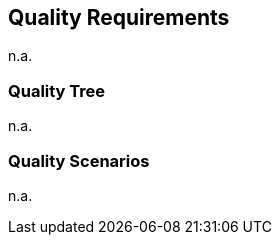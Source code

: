 [[section-quality-scenarios]]
== Quality Requirements

n.a.

=== Quality Tree

n.a.

=== Quality Scenarios

n.a.
